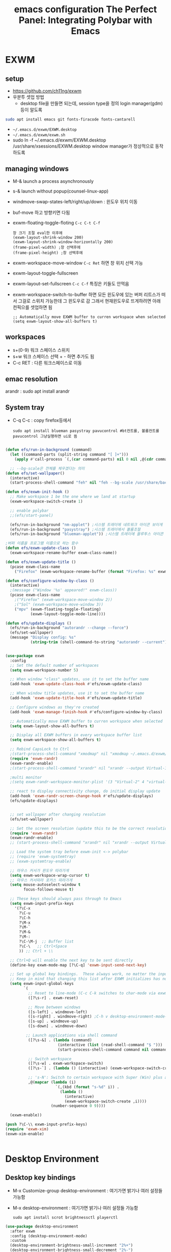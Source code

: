 #+title: emacs configuration
#+property: header-args:emacs-lisp :tangle ./desktop.el :mkdirp yes
* EXWM
** setup
- https://github.com/ch11ng/exwm
- 우분투 셋업 방법
  - desktop file을 만들면 되는데, session type을 정의 login manager(gdm)등이 알도록
#+begin_src sh
sudo apt install emacs git fonts-firacode fonts-cantarell
#+end_src

- =~/.emacs.d/exwm/EXWM.desktop=
- =~/.emacs.d/exwm/exwm.sh=
- sudo ln -f ~/.emacs.d/exwm/EXWM.desktop /usr/share/xsessions/EXWM.desktop
  window manager가 정상적으로 동작하도록 

** managing windows
- M-& launch a process asynchronously
- s-& launch without popup(counsel-linux-app)
- windmove-swap-states-left/right/up/down : 윈도우 위치 이동
- buf-move 하고 방향키면 다됨
- exwm-floating-toggle-floting =C-c C-t C-f=
  : 창 크기 조절 eval한 이후에
  : (exwm-layout-shrink-window 200)
  : (exwm-layout-shrink-window-horizontally 200)
  : (frame-pixel-width) ;창 선택후에
  : (frame-pixel-height) ;창 선택후에
- exwm-workspace-move-window =C-c Ret= 하면 창 위치 선택 가능
- exwm-layout-toggle-fullscreen 
- exwm-layout-set-fullscreen =C-c C-f= 특징은 키들도 안먹음
- exwm-workspace-switch-to-buffer 하면 모든 윈도우에 있는 버퍼 리트스가 떠서 그걸로 스위치 가능한데 그 윈도우로 감 그래서 현재윈도우로 뜨게하려면 아래 컨픽으를 셋업하면 됨
  : ;; Automatically move EXWM buffer to curren workspace when selected
  : (setq exwm-layout-show-all-buffers t)
** workspaces
- s+(0-9) 워크 스페이스 스위치
- s+w 워크 스페이스 선택 + - 하면 추가도 됨
- C-c RET : 다른 워크스페이스로 이동
** emac resolution
arandr : sudo apt install arandr

** System tray
- C-q C-c : copy firefox등에서
  #+begin_src shell
  sudo apt install blueman pasystray pavucontrol #bt컨트롤, 볼륨컨트롤pavucontrol 그냥실행하면 ui로 뜸
  #+end_src
  
#+begin_src emacs-lisp
  
  (defun efs/run-in-background (command)
    (let ((command-parts (split-string command "[ ]+")))
      (apply #'call-process `(,(car command-parts) nil 0 nil ,@(cdr command-parts)))))
  
    ;; --bg-scale은 전체를 체우겠다는 의미
  (defun efs/set-wallpaper()
    (interactive)
    (start-process-shell-command "feh" nil "feh --bg-scale /usr/share/backgrounds/joshua-coleman-something-yellow.jpg"))
  
  (defun efs/exwm-init-hook ()
    ;; Make workspace 1 be the one where we land at startup
    (exwm-workspace-switch-create 1)
  
    ;; enable polybar
    ;;(efs/start-panel)
  
    (efs/run-in-background "nm-applet") ;시스템 트레이에 네트워크 아이콘 보이게
    (efs/run-in-background "pasystray") ;시스템 트레이에서 볼륨조절
    (efs/run-in-background "blueman-applet")) ;시스템 트레이에 블루투스 아이콘 보이게
  
  ;버퍼 이름을 프로그램 이름으로 하는 함수
  (defun efs/exwm-update-class ()
    (exwm-workspace-rename-buffer exwm-class-name))
  
  (defun efs/exwm-update-title ()
    (pcase exwm-class-name
      ("Firefox" (exwm-workspace-rename-buffer (format "Firefox: %s" exwm-title)))))
  
  (defun efs/configure-window-by-class ()
    (interactive)
    ;(message ("Window '%s' appeared!" exwm-class))
    (pcase exwm-class-name
      ;("Firefox" (exwm-workspace-move-window 2))
      ;("Sol" (exwm-workspace-move-window 3))
      ("mpv" (exwm-floating-toggle-floating)
             (exwm-layout-toggle-mode-line))))
  
  (defun efs/update-displays ()
    (efs/run-in-background "autorandr --change --force")
    (efs/set-wallpaper)
    (message "Display config: %s"
             (string-trim (shell-command-to-string "autorandr --current"))))
  
  
  (use-package exwm
    :config
    ;; Set the default number of workspaces
    (setq exwm-workspace-number 5)
  
    ;; When window "class" updates, use it to set the buffer name
    (add-hook 'exwm-update-class-hook #'efs/exwm-update-class)
  
    ;; When window title updates, use it to set the buffer name
    (add-hook 'exwm-update-title-hook #'efs/exwm-update-title)
  
    ;; Configure windows as they're created
    (add-hook 'exwm-manage-finish-hook #'efs/configure-window-by-class)
  
    ;; Automatically move EXWM buffer to curren workspace when selected
    (setq exwm-layout-show-all-buffers t)
  
    ;; Display all EXWM buffers in every workspace buffer list
    (setq exwm-workspace-show-all-buffers t)
  
    ;; Rebind CapsLock to Ctrl
    ;(start-process-shell-command "xmodmap" nil "xmodmap ~/.emacs.d/exwm/Xmodmap")
    (require 'exwm-randr)
    (exwm-randr-enable)
    ;(start-process-shell-command "xrandr" nil "xrandr --output Virtual-1 --primary --mode 2560x1600 --pos 0x0 --rotate normal")
  
    ;multi monitor
    ;(setq exwm-randr-workspace-monitor-plist '(3 "Virtual-2" 4 "virtual-3"))
  
    ;; react to display connectivity change, do initial display update
    (add-hook 'exwm-randr-screen-change-hook #'efs/update-displays)
    (efs/update-displays)
  
  
    ;; set wallpaper after changing resolution
    (efs/set-wallpaper)
  
    ;; Set the screen resolution (update this to be the correct resolution for your screen!)
    (require 'exwm-randr)
    (exwm-randr-enable)
    ;; (start-process-shell-command "xrandr" nil "xrandr --output Virtual-1 --primary --mode 2048x1152 --pos 0x0 --rotate normal")
  
    ;; Load the system tray before exwm-init <-> polybar
    ;; (require 'exwm-systemtray)
    ;; (exwm-systemtray-enable)
  
    ;; 마우스 커서가 윈도우 따라가게
    (setq exwm-workspace-wrap-cursor t)
    ;; 마우스 커서따라 포커스 따라가게
    (setq mouse-autoselect-window t
          focus-follows-mouse t)
  
    ;; These keys should always pass through to Emacs
    (setq exwm-input-prefix-keys
      '(?\C-x
        ?\C-u
        ?\C-h
        ?\M-x
        ?\M-`
        ?\M-&
        ?\M-:
        ?\C-\M-j  ;; Buffer list
        ?\C-\   ;; Ctrl+Space
        )) ;; Ctrl + \\
  
    ;; Ctrl+Q will enable the next key to be sent directly
    (define-key exwm-mode-map [?\C-q] 'exwm-input-send-next-key)
  
    ;; Set up global key bindings.  These always work, no matter the input state!
    ;; Keep in mind that changing this list after EXWM initializes has no effect.
    (setq exwm-input-global-keys
          `(
            ;; Reset to line-mode (C-c C-k switches to char-mode via exwm-input-release-keyboard)
            ([?\s-r] . exwm-reset)
  
            ;; Move between windows
            ([s-left] . windmove-left)
            ([s-right] . windmove-right) ;C-h v desktop-environment-mode-map desktop-environment-lock-screen to cancel the C-l
            ([s-up] . windmove-up)
            ([s-down] . windmove-down)
  
           ;; Launch applications via shell command
            ([?\s-&] . (lambda (command)
                         (interactive (list (read-shell-command "$ ")))
                         (start-process-shell-command command nil command)))
  
            ;; Switch workspace
            ([?\s-w] . exwm-workspace-switch)
            ([?\s-`] . (lambda () (interactive) (exwm-workspace-switch-create 0)))
  
            ;; 's-N': Switch to certain workspace with Super (Win) plus a number key (0 - 9)
            ,@(mapcar (lambda (i)
                        `(,(kbd (format "s-%d" i)) .
                          (lambda ()
                            (interactive)
                            (exwm-workspace-switch-create ,i))))
                      (number-sequence 0 9))))
  
    (exwm-enable))
  
  (push ?\C-\\ exwm-input-prefix-keys)
  (require 'exwm-xim)
  (exwm-xim-enable)
  
  
#+end_src

#+RESULTS:
: t

* Desktop Environment
** Desktop key bindings
- M-x Customize-group desktop-environment : 여기가면 밝기나 여러 설정들 가능함
- M-x desktop-environment : 여기가면 밝기나 여러 설정들 가능함
  #+begin_src shell
sudo apt install scrot brightnessctl playerctl
  #+end_src

#+begin_src emacs-lisp
(use-package desktop-environment
  :after exwm
  :config (desktop-environment-mode)
  :custom
  (desktop-environment-brightness-small-increment "2%+")
  (desktop-environment-brightness-small-decrement "2%-")
  (desktop-environment-brightness-normal-increment "5%+")
  (desktop-environment-brightness-normal-decrement "5%-"))
#+end_src
** 로그인시 exwm 보이게
#+begin_src sh :tnagle no
sudo ln -f ~/.emacs.d/exwm/EXWM.desktop /usr/share/xsessions/EXWM.desktop
#+end_src

#+begin_src shell :tangle ./exwm/EXWM.desktop :mkdirp yes
[Desktop Entry]
Name=EXWM
Comment=Emacs Window Manager
Exec=sh /home/hongiee/.emacs.d/exwm/start-exwm.sh
TryExec=sh
Type=Application
X-LighDM-DesktopName=exwm
DesktopNames=exwm
#+end_src

** Screen DPI
- dpi가 너무 높아서 글이 작을때
  =~/.emacs.d/exwm/Xresources=
  #+begin_src shell
  #set this to your desired DPI! large number means bigger text and UI
  Xft.dpi: 180
  #+end_src

  add this to =start-exwm.sh= Make sure =xrdb= is installed
  #+begin_src shell :tangle ./exwm/start-exwm.sh :shebang #!/bin/sh
    #xrdb ~/.emacs.d/exwm/Xresources
    
    # Run the screen compositor
    compton &
    
    # Enable screen locking on suspend
    xss-lock -- slock &
    
    exec dbus-launch --exit-with-session emacs -mm --debug-init -l ~/.emacs.d/desktop.el
    
  #+end_src
* Setting a background image
- compton이라는 graphic solution
- install compton(picom can be a better solution)
 #+begin_src shell
   sudo apt install compton
   compton &
 #+end_src

- background image 설정
#+begin_src shell
  sudo apt install feh
  feh --bg-scale /usr/share/backgrounds/matt-mcnulty-nyc-2nd-ave.jpg
#+end_src

- 그리고 emacs.org에 투명화 관련 설정
  ;; set frame transparency
- 그리고 백그라운드 이미지를 feh로 설정
* Mode line mode
#+begin_src emacs-lisp
  ;modeline에 정보 보여주기
  (display-battery-mode 1)
  (setq display-time-day-and-date t)
  ;(setq dislpay-time-format "%m/%d/%y")
  (display-time-mode 1)
#+end_src
* Lock screen
#+begin_src shell
sudo apt install slock xss-lock
#+end_src
* Autorandr
#+begin_src shell
  sudo apt install autorandr
  autorandr --save mobile
  ls ~/.config/autorandr/mobile
  cat ~/.config/autorandr/mobile/config
  autorandr --change
  autorandr --save docked
  autorandr #docked가 현재 세팅임을 보여줌
  autorandr --change mobile
#+end_src

* Tab-mode
** Basic Usage

- =tab-bar-mode= - Enable display of the tab bar
- =tab-new= (~C-x t 2~) - Create a new tab
- =tab-next= (~C-x t o~, evil: ~g t~) - Move to the next tab (also known as =tab-bar-switch-to-next-tab=)
- =tab-bar-switch-to-prev-tab= (evil: ~g T~) - Switch to the previous tab
- =tab-rename= (~C-x t r~) - Rename the current tab (or numbered tab with prefix arg)
- =tab-close= (~C-x t 0~) - Close the current tab
- =tab-close-other= (~C-x t 1~) - Close other tabs
- =tab-bar-undo-close-tab= - Reopen the last closed tab
- =tab-move= (~C-x t m~) - Move the current tab to the right (or left with negative prefix)
- =tab-bar-select-tab-by-name= (~C-x t RET~) - Select tab by name using completion

** Configuring operation

- =tab-bar-new-tab-choice= - The name of a buffer or file to display in new tabs
- =tab-bar-new-tab-to= - Where to place new tabs (left or right of current) - Also a function!
- =tab-bar-tab-name-function= - Control how new tabs are named (can prompt for a name!)

#+begin_src emacs-lisp

  (setq tab-bar-new-tab-choice "*scratch*")

#+end_src

** Configuring tab-bar appearance

- =tab-bar-close-button-show= - Show or hide the close button
- =tab-bar-new-button-show= - Show or hide the new button at the end
- =tab-bar-button-relief= - Control pixel width of tab bar button appearance

- =tab-bar= face - customize text of tabs
- =tab-bar-tab= face - customize the color of the active tab
- =tab-bar-tab-inactive= face - customize the color of inactive tabs

#+begin_src emacs-lisp

  (setq tab-bar-close-button-show nil
        tab-bar-new-button-show nil)

#+end_src

** Using tab-bar-mode without showing the bar

#+begin_src emacs-lisp

;; Don't turn on tab-bar-mode when tabs are created
;(setq tab-bar-show nil)

;; Get the current tab name for use in some other display
(defun efs/current-tab-name ()
  (alist-get 'name (tab-bar--current-tab)))

#+end_src

One downside to this is that =doom-modeline= (currently) stops showing the tab name in the mode line when =tab-bar-mode= isn't turned on.

* edwina
https://github.com/ajgrf/edwina

** What is it?

- Edwina is a dynamic tiling window manager for Emacs
- Provides master/stack window layout like dwm or Xmonad
- Experimental!

Thanks to *X VNA* for suggesting this package!

** Setting it up

#+begin_src emacs-lisp

;  (use-package edwina
;    :ensure t
;    :config
;    (setq display-buffer-base-action '(display-buffer-below-selected))
;    ;; (edwina-setup-dwm-keys)
;    (edwina-mode 1))

#+end_src

** Keybindings

By default these keys are prefixed with =C-c C-w=. Customize =edwina-keymap-prefix= to change the prefix.

|-------------+--------------------------------------|
| Binding     | Action                               |
|-------------+--------------------------------------|
| =r=, =C-r=      | Arrange windows                      |
| =n=, =C-n=, =SPC= | Move to next window                  |
| =p=, =C-p=      | Move to previous window              |
| =N=, =C-S-n=    | Swap places with the next window     |
| =P=, =C-S-p=    | Swap places with the previous window |
| =%=, ={=, =[=     | Decrease the size of the master area |
| =^=, =}=, =]=     | Increase the size of the master area |
| =d=, =C-d=      | Decrease number of windows in master |
| =i=           | Increase number of windows in master |
| =k=, =C-k=      | Delete window                        |
| =RET=         | Cycle window to/from master area     |
| =c=, =C-c=      | Clone current window                 |
|-------------+--------------------------------------|

*TIP:* Set up =dwm=-inspired keys with =(edwina-setup-dwm-keys)=

* Polybar
 #+title: The Perfect Panel: Integrating Polybar with Emacs

** You need a panel!

Polybar (https://polybar.github.io/) is:

- Minimal
- Configurable
- Provides a reliable system tray
- Easy to integrate with Emacs!

** Installing Polybar

First install Polybar using your distro's package manager.  Strangely it's not in Ubuntu 20.04!

Here's [[https://github.com/polybar/polybar/wiki/Compiling][how to compile it]] if your distro doesn't have it (which is rare):

#+begin_src sh

  # Install dependencies on Ubuntu 20.04
  sudo apt update
  sudo apt install -y build-essential git cmake cmake-data pkg-config \
        python3-sphinx libcairo2-dev libxcb1-dev libxcb-util0-dev \
        libxcb-randr0-dev libxcb-composite0-dev python3-xcbgen xcb-proto \
        libxcb-image0-dev libxcb-ewmh-dev libxcb-icccm4-dev clang

  # Clone the repo and compile version
  git clone --recursive https://github.com/polybar/polybar
  cd polybar
  git checkout 3.5.2
  ./build.sh

#+end_src

*NOTE:* The =build.sh= script will ask you about features to enable in the Polybar build.  It is *necessary* to say answer =Y= to the =polybar-msg= feature!  You should also answer =Y= to the question about running =sudo make install=.

Also install some icon fonts:

#+begin_src sh
  
  sudo apt install fonts-font-awesome fonts-material-design-icons-iconfont
  https://github.com/ryanoasis/nerd-fonts/releases/download/v2.1.0/JetBrainsMono.zip
#+end_src

** Basic Polybar config

Tangle this to =.config/polybar/config=

#+begin_src conf :tangle ~/.config/polybar/config :mkdirp yes
  
  ; Docs: https://github.com/polybar/polybar
  ;==========================================================
  
  [settings]
  screenchange-reload = true
  
  [global/wm]
  margin-top = 0
  margin-bottom = 0
  
  [colors]
  background = #282828
  foreground = #ebdbb2
  red        = #fb4934
  green      = #b8bb26
  yellow     = #fabd2f
  blue       = #83a598
  purple     = #d3869b  
  teal       = #8ec97c
  orange     = $fe8019
  gray       = #a89984

  [bar/panel]
  width = 100%
  height = 30
  offset-x = 0
  offset-y = 0
  fixed-center = true
  enable-ipc = true
  
  background = ${colors.background}
  foreground = ${colors.foreground}
  
  line-size = 2
  line-color = ${colors.foreground}
  
  border-size = 0
  border-color = ${colors.background}
  
  padding-top = 5
  padding-left = 1
  padding-right = 1
  
  module-margin = 1
  
  ;font-0 = "Cantarell:size=18:weight=bold;2"
  ;font-1 = "Font Awesome:size=14;2"
  ;font-2 = "Material Icons:size=20;5"
  ;font-3 = "Fira Mono:size=13;-3"
  font-0 = "JetBrains Mon::size=18:weight=regular;2"
  font-1 = "Font Awesome:size=14;2"
  font-2 = "Material Icons:size=20;5"
  font-3 = "Fira Mono:size=13;-3"
  
  modules-left = exwm-workspace
  modules-right = cpu temperature battery date
  
  tray-position = right
  tray-padding = 2
  tray-maxsize = 28
  
  cursor-click = pointer
  cursor-scroll = ns-resize
  
  [module/exwm-workspace]
  type = custom/ipc
  hook-0 = emacsclient -e "exwm-workspace-current-index" | sed -e 's/^"//' -e 's/"$//'
  initial = 1
  format-underline = ${colors.foreground}
  format-padding = 1
  
  [module/cpu]
  type = internal/cpu
  interval = 2
  format = <label> <ramp-coreload>
  format-underline = ${colors.foreground}
  click-left = emacsclient -e "(proced)"
  label = %percentage:2%%
  ramp-coreload-spacing = 0
  ramp-coreload-0 = ▁
  ramp-coreload-0-foreground = ${colors.foreground}
  ramp-coreload-1 = ▂
  ramp-coreload-2 = ▃
  ramp-coreload-3 = ▄
  ramp-coreload-4 = ▅
  ramp-coreload-5 = ▆
  ramp-coreload-6 = ▇
  
  [module/date]
  type = internal/date
  interval = 5
  
  date = "%a %b %e"
  date-alt = "%A %B %d %Y"
  
  time = %l:%M %p
  time-alt = %H:%M:%S
  
  format-prefix-foreground = ${colors.foreground}
  format-underline = ${colors.foreground}
  
  label = %date% %time%
  
  [module/battery]
  type = internal/battery
  battery = BAT0
  adapter = ADP1
  full-at = 98
  time-format = %-l:%M
  
  label-charging = %percentage%% / %time%
  format-charging = <animation-charging> <label-charging>
  format-charging-underline = ${colors.foreground}
  
  label-discharging = %percentage%% / %time%
  format-discharging = <ramp-capacity> <label-discharging>
  format-discharging-underline = ${self.format-charging-underline}
  
  format-full = <ramp-capacity> <label-full>
  format-full-underline = ${self.format-charging-underline}
  
  ramp-capacity-0 = 
  ramp-capacity-1 = 
  ramp-capacity-2 = 
  ramp-capacity-3 = 
  ramp-capacity-4 = 
  
  animation-charging-0 = 
  animation-charging-1 = 
  animation-charging-2 = 
  animation-charging-3 = 
  animation-charging-4 = 
  animation-charging-framerate = 750
  
  [module/temperature]
  type = internal/temperature
  thermal-zone = 0
  warn-temperature = 60
  
  format = <label>
  format-underline = ${colors.foreground}
  format-warn = <label-warn>
  format-warn-underline = ${self.format-underline}
  
  label = %temperature-c%
  label-warn = %temperature-c%!
  label-warn-foreground = ${colors.foreground}
  
#+end_src

Launch it with this command:

#+begin_src sh

polybar panel

#+end_src

** Starting Polybar from Emacs

#+begin_src emacs-lisp
  
  ;; Make sure the server is started (better to do this in your main Emacs config!)
  (server-start)

  (defvar efs/polybar-process nil
    "Holds the process of the running Polybar instance, if any")
  
  (defun efs/kill-panel ()
    (interactive)
    (when efs/polybar-process
      (ignore-errors
        (kill-process efs/polybar-process)))
    (setq efs/polybar-process nil))
  
  (defun efs/start-panel ()
    (interactive)
    (efs/kill-panel)
    (setq efs/polybar-process (start-process-shell-command "polybar" nil "polybar panel")))
  
  (defun efs/send-polybar-hook (module-name hook-index)
    (start-process-shell-command "polybar-msg" nil (format "polybar-msg hook %s %s" module-name hook-index)))

  (defun efs/send-polybar-exwm-workspace ()
    (efs/send-polybar-hook "exwm-workspace" 1))

  ;; Update panel indicator when workspace changes
  (add-hook 'exwm-workspace-switch-hook #'efs/send-polybar-exwm-workspace)
#+end_src

Now we can start Polybar when EXWM starts up, inside of =efs/exwm-init-hook=:

#+begin_src emacs-lisp

    ;; Start the Polybar panel
    (efs/start-panel)

#+end_src

*NOTE:* Disable =exwm-systemtray= before restarting Emacs so that the tray works!

** Requesting information from Emacs

Use the power of =emacsclient=!  We'll cover this more in a video next week.

#+begin_src emacs-lisp

  ;; Make sure the server is started (better to do this in your main Emacs config!)
  ;; (server-start)

#+end_src

Use it to get the EXWM workspace number:

#+begin_src sh

emacsclient -e "exwm-workspace-current-index"

#+end_src

Define a function to call the workspaces whatever you want!

#+begin_src emacs-lisp

(defun efs/polybar-exwm-workspace ()
  (pcase exwm-workspace-current-index
    (0 "")
    (1 "")
    (2 "")
    (3 "")
    (4 "")))

#+end_src

Try it out:

#+begin_src sh

emacsclient -e "exwm-workspace-current-index"

#+end_src

*** Important caveat!

One thing to keep in mind is that this works well for global variables, but not so great for frame parameters!  The timing has to be perfect to get the value of a frame parameter for the workspace frame you land on.  It's possible, but requires more code.

** Adding a workspace indicator to the panel

#+begin_src conf

  modules-left = exwm-workspace

  [module/exwm-workspace]
  type = custom/ipc
  hook-0 = emacsclient -e "(efs/polybar-exwm-workspace)" | sed -e 's/^"//' -e 's/"$//'
  initial = 1
  format-underline = ${colors.foreground}
  format-padding = 1

#+end_src

*NOTE:* The extra =sed= part is necessary!  If you don't have this command available, you can install it from your distro's package repository.

** Sending information from Emacs using hooks

Use the =polybar-msg= command to invoke a "hook index" to have the module update itself:

#+begin_src sh

polybar-msg hook exwm 1

#+end_src

Learn more about the IPC module on the Polybar Wiki: https://github.com/polybar/polybar/wiki/Module:-ipc


** Check out the Polybar wiki

Learn how to configure everything else in Polybar:

https://github.com/polybar/polybar/wiki

Some useful bits from my own configuration:

*** Spotify now playing (requires the =playerctl= app)

- [[https://github.com/daviwil/dotfiles/blame/fa30ecb85b5c6fa4c9ee63e460f2e375756a5c10/Desktop.org#L588-L591][Polybar config]]
- [[https://github.com/daviwil/dotfiles/blob/fa30ecb85b5c6fa4c9ee63e460f2e375756a5c10/.config/polybar/player-status.sh][player-status.sh]]

*** Mail indicator for mu4e

- [[https://github.com/daviwil/dotfiles/blame/fa30ecb85b5c6fa4c9ee63e460f2e375756a5c10/Desktop.org#L383-L388][Emacs config]]
- [[https://github.com/daviwil/dotfiles/blame/fa30ecb85b5c6fa4c9ee63e460f2e375756a5c10/Desktop.org#L593-L598][Polybar config]]

*** Chat indicators for tracking.el

- [[https://github.com/daviwil/dotfiles/blame/fa30ecb85b5c6fa4c9ee63e460f2e375756a5c10/Desktop.org#L390-L405][Emacs config]]
- [[https://github.com/daviwil/dotfiles/blame/fa30ecb85b5c6fa4c9ee63e460f2e375756a5c10/Desktop.org#L600-L604][Polybar config]]
